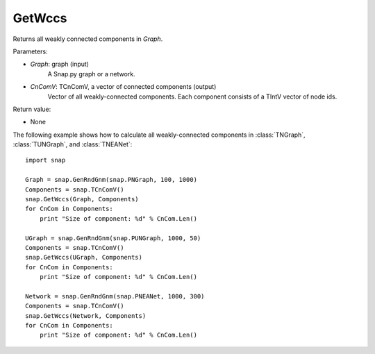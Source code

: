 GetWccs
'''''''

.. function:: GetWccs (Graph, CnComV)

Returns all weakly connected components in *Graph*.

Parameters:

- *Graph*: graph (input)
    A Snap.py graph or a network.

- *CnComV*: TCnComV, a vector of connected components (output)
    Vector of all weakly-connected components. Each component consists of a TIntV vector of node ids.

Return value:

- None


The following example shows how to calculate all weakly-connected components in
:class:`TNGraph`, :class:`TUNGraph`, and :class:`TNEANet`::

    import snap

    Graph = snap.GenRndGnm(snap.PNGraph, 100, 1000)
    Components = snap.TCnComV()
    snap.GetWccs(Graph, Components)
    for CnCom in Components:
        print "Size of component: %d" % CnCom.Len()

    UGraph = snap.GenRndGnm(snap.PUNGraph, 1000, 50)
    Components = snap.TCnComV()
    snap.GetWccs(UGraph, Components)
    for CnCom in Components:
        print "Size of component: %d" % CnCom.Len()

    Network = snap.GenRndGnm(snap.PNEANet, 1000, 300)
    Components = snap.TCnComV()
    snap.GetWccs(Network, Components)
    for CnCom in Components:
        print "Size of component: %d" % CnCom.Len()
            

